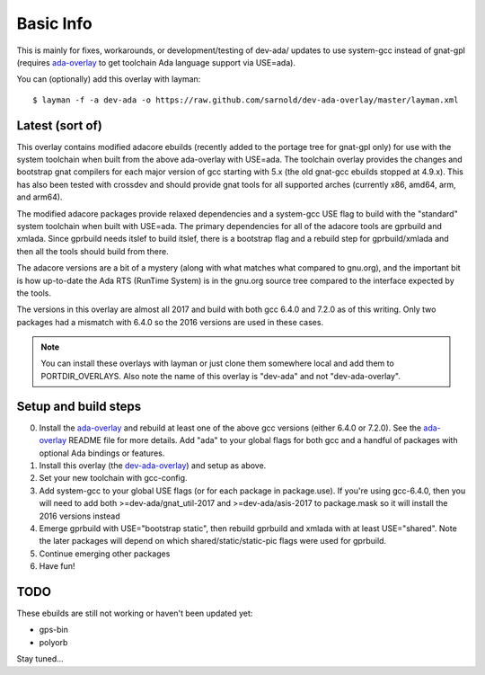 ==========
Basic Info
==========

This is mainly for fixes, workarounds, or development/testing of dev-ada/
updates to use system-gcc instead of gnat-gpl (requires `ada-overlay`_ to
get toolchain Ada language support via USE=ada).

.. _ada-overlay: https://github.com/sarnold/ada-overlay
.. _dev-ada-overlay: https://github.com/sarnold/dev-ada-overlay

You can (optionally) add this overlay with layman::

  $ layman -f -a dev-ada -o https://raw.github.com/sarnold/dev-ada-overlay/master/layman.xml


Latest (sort of)
================

This overlay contains modified adacore ebuilds (recently added to the portage
tree for gnat-gpl only) for use with the system toolchain when built from
the above ada-overlay with USE=ada.  The toolchain overlay provides the
changes and bootstrap gnat compilers for each major version of gcc starting
with 5.x (the old gnat-gcc ebuilds stopped at 4.9.x).  This has also been
tested with crossdev and should provide gnat tools for all supported arches
(currently x86, amd64, arm, and arm64).

The modified adacore packages provide relaxed dependencies and a system-gcc
USE flag to build with the "standard" system toolchain when built with USE=ada.
The primary dependencies for all of the adacore tools are gprbuild and xmlada.
Since gprbuild needs itslef to build itslef, there is a bootstrap flag and
a rebuild step for gprbuild/xmlada and then all the tools should build from
there.

The adacore versions are a bit of a mystery (along with what matches what
compared to gnu.org), and the important bit is how up-to-date the Ada RTS
(RunTime System) is in the gnu.org source tree compared to the interface
expected by the tools.

The versions in this overlay are almost all 2017 and build with both gcc
6.4.0 and 7.2.0 as of this writing.  Only two packages had a mismatch with
6.4.0 so the 2016 versions are used in these cases.

.. note:: You can install these overlays with layman or just clone them
          somewhere local and add them to PORTDIR_OVERLAYS.  Also note the
          name of this overlay is "dev-ada" and not "dev-ada-overlay".

Setup and build steps
=====================

0. Install the `ada-overlay`_ and rebuild at least one of the above gcc
   versions (either 6.4.0 or 7.2.0).  See the `ada-overlay`_ README file
   for more details.  Add "ada" to your global flags for both gcc and
   a handful of packages with optional Ada bindings or features.

1. Install this overlay (the `dev-ada-overlay`_) and setup as above.

2. Set your new toolchain with gcc-config.

3. Add system-gcc to your global USE flags (or for each package in
   package.use).  If you're using gcc-6.4.0, then you will need to
   add both >=dev-ada/gnat_util-2017 and >=dev-ada/asis-2017 to
   package.mask so it will install the 2016 versions instead

4. Emerge gprbuild with USE="bootstrap static", then rebuild gprbuild and
   xmlada with at least USE="shared".  Note the later packages will depend
   on which shared/static/static-pic flags were used for gprbuild.

5. Continue emerging other packages

6. Have fun!

TODO
====

These ebuilds are still not working or haven't been updated yet:

* gps-bin
* polyorb

Stay tuned...
